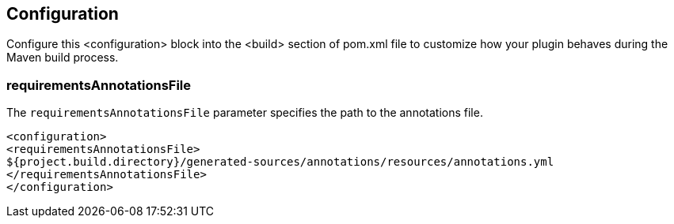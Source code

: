 == Configuration

Configure this <configuration> block into the <build> section of  pom.xml file to customize how your plugin behaves during the Maven build process.

=== requirementsAnnotationsFile

The `requirementsAnnotationsFile` parameter specifies the path to the annotations file.

```
<configuration>
<requirementsAnnotationsFile>
${project.build.directory}/generated-sources/annotations/resources/annotations.yml
</requirementsAnnotationsFile>
</configuration>

```


